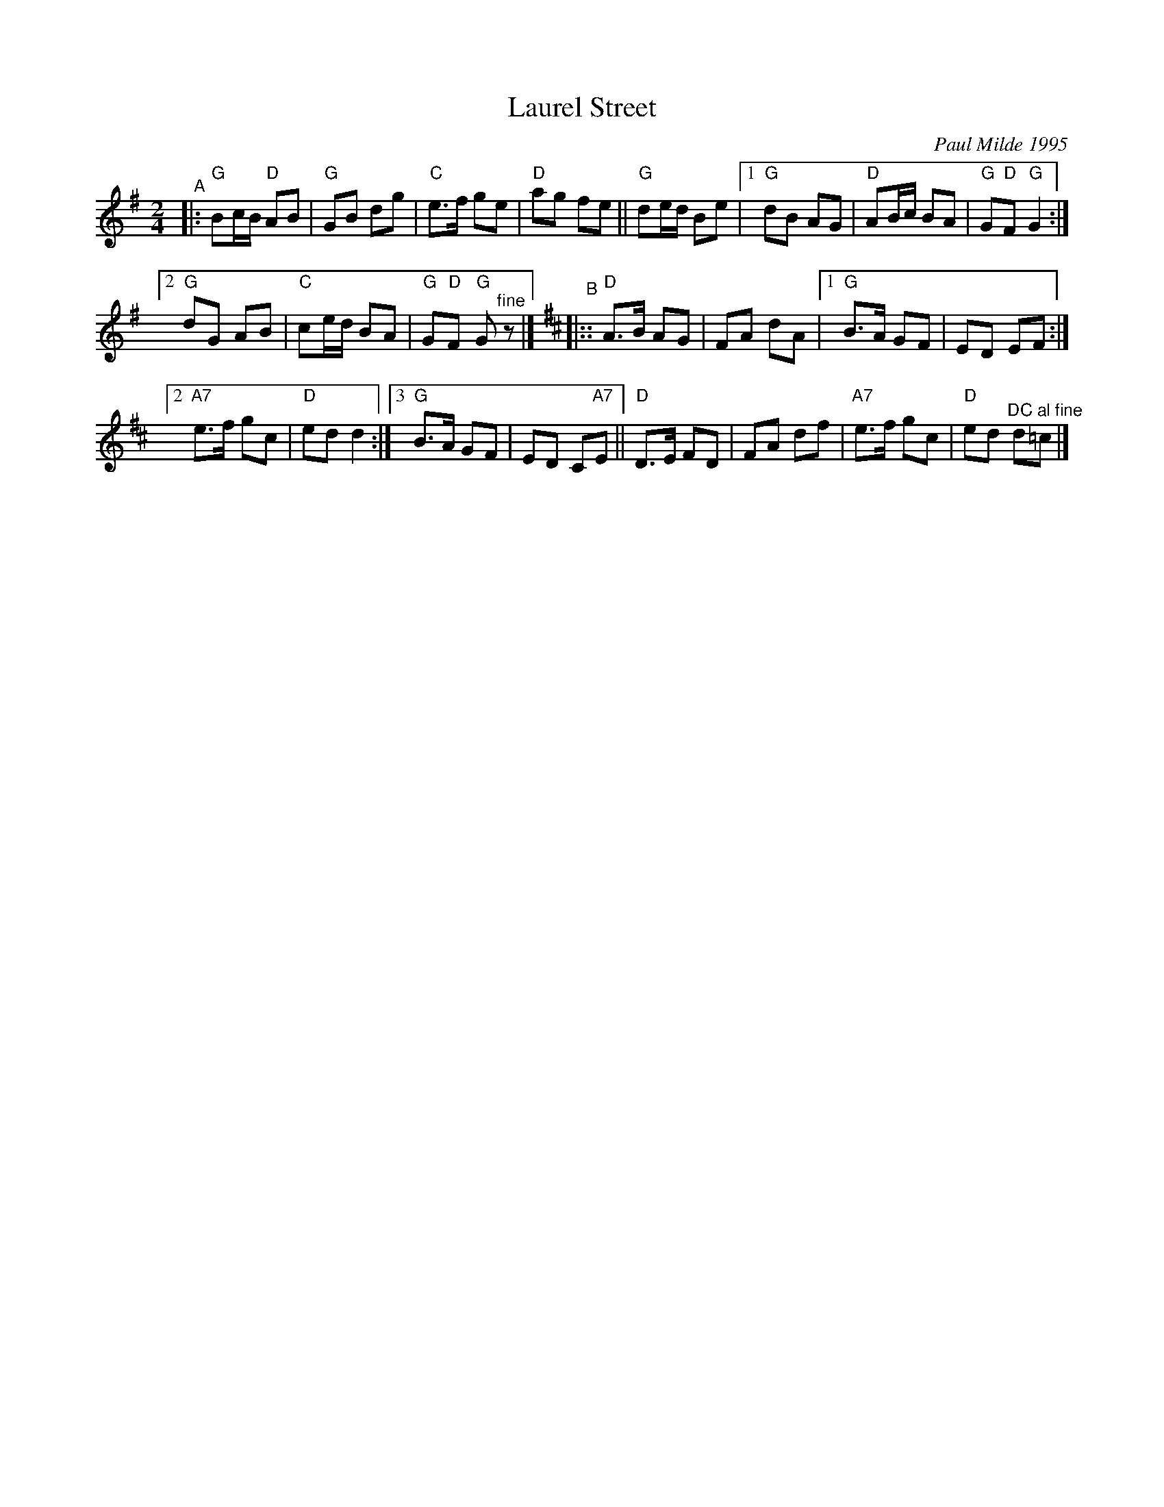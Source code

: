 X: 1
T: Laurel Street
C: Paul Milde 1995
R: polka
%S: s:3 b:46(16,14,16)
R: polka
S: printed copy dated "9/1/98"
Z: 2021 John Chambers <jc:trillian.mit.edu>
%M: C|	% Original time, with twice as many bar lines
%L: 1/4
M: 2/4
L: 1/16
K: G
"^A"|:\
"G"B2cB "D"A2B2 | "G"G2B2 d2g2 |\
"C"e3f g2e2 | "D"a2g2 f2e2 ||\
"G"d2ed B2e2 |\
[1 "G"d2B2 A2G2 | "D"A2Bc B2A2 | "G"G2"D"F2 "G"G4 :|
[2 "G"d2G2 A2B2 | "C"c2ed B2A2 | "G"G2"D"F2 "G"G2 "^fine"z2 |][K:D]\
"^B"|::\
"D"A3B A2G2 | F2A2 d2A2 |\
[1 "G"B3A G2F2 | E2D2 E2F2 :|
[2 "A7"e3f g2c2 | "D"e2d2 d4 :|\
[3 "G"B3A G2F2 | E2D2 C2"A7"E2 ||\
"D"D3E F2D2 | F2A2 d2f2 |\
"A7"e3f g2c2 | "D"e2d2 "^DC al fine"d2=c2 |]
